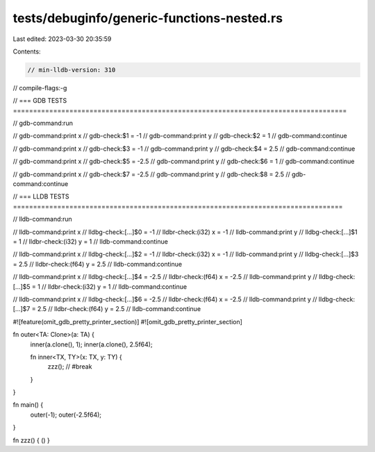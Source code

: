 tests/debuginfo/generic-functions-nested.rs
===========================================

Last edited: 2023-03-30 20:35:59

Contents:

.. code-block:: rs

    // min-lldb-version: 310

// compile-flags:-g

// === GDB TESTS ===================================================================================

// gdb-command:run

// gdb-command:print x
// gdb-check:$1 = -1
// gdb-command:print y
// gdb-check:$2 = 1
// gdb-command:continue

// gdb-command:print x
// gdb-check:$3 = -1
// gdb-command:print y
// gdb-check:$4 = 2.5
// gdb-command:continue

// gdb-command:print x
// gdb-check:$5 = -2.5
// gdb-command:print y
// gdb-check:$6 = 1
// gdb-command:continue

// gdb-command:print x
// gdb-check:$7 = -2.5
// gdb-command:print y
// gdb-check:$8 = 2.5
// gdb-command:continue


// === LLDB TESTS ==================================================================================

// lldb-command:run

// lldb-command:print x
// lldbg-check:[...]$0 = -1
// lldbr-check:(i32) x = -1
// lldb-command:print y
// lldbg-check:[...]$1 = 1
// lldbr-check:(i32) y = 1
// lldb-command:continue

// lldb-command:print x
// lldbg-check:[...]$2 = -1
// lldbr-check:(i32) x = -1
// lldb-command:print y
// lldbg-check:[...]$3 = 2.5
// lldbr-check:(f64) y = 2.5
// lldb-command:continue

// lldb-command:print x
// lldbg-check:[...]$4 = -2.5
// lldbr-check:(f64) x = -2.5
// lldb-command:print y
// lldbg-check:[...]$5 = 1
// lldbr-check:(i32) y = 1
// lldb-command:continue

// lldb-command:print x
// lldbg-check:[...]$6 = -2.5
// lldbr-check:(f64) x = -2.5
// lldb-command:print y
// lldbg-check:[...]$7 = 2.5
// lldbr-check:(f64) y = 2.5
// lldb-command:continue


#![feature(omit_gdb_pretty_printer_section)]
#![omit_gdb_pretty_printer_section]

fn outer<TA: Clone>(a: TA) {
    inner(a.clone(), 1);
    inner(a.clone(), 2.5f64);

    fn inner<TX, TY>(x: TX, y: TY) {
        zzz(); // #break
    }
}

fn main() {
    outer(-1);
    outer(-2.5f64);
}

fn zzz() { () }


